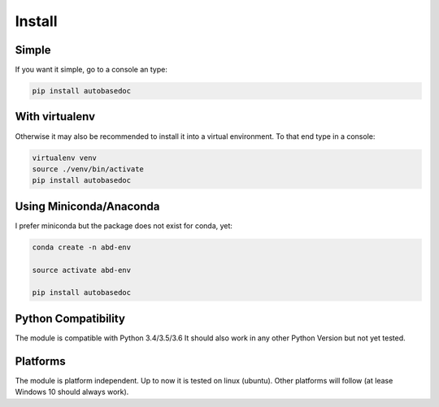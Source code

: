.. _installation:

Install
=======

Simple
------

.. index:: Install

If you want it simple, go to a console an type:

.. code-block:: python

    pip install autobasedoc

With virtualenv
---------------

Otherwise it may also be recommended to install it into a virtual environment. To that end type in a console:

.. code-block:: python

    virtualenv venv
    source ./venv/bin/activate
    pip install autobasedoc

Using Miniconda/Anaconda
------------------------

I prefer miniconda but the package does not exist for conda, yet:

.. code-block:: python

    conda create -n abd-env

    source activate abd-env

    pip install autobasedoc

Python Compatibility
--------------------

The module is compatible with Python 3.4/3.5/3.6 It should also work in any other Python Version but not yet tested.

Platforms
---------

The module is platform independent. Up to now it is tested on linux (ubuntu). Other platforms will follow (at lease Windows 10 should always work).
